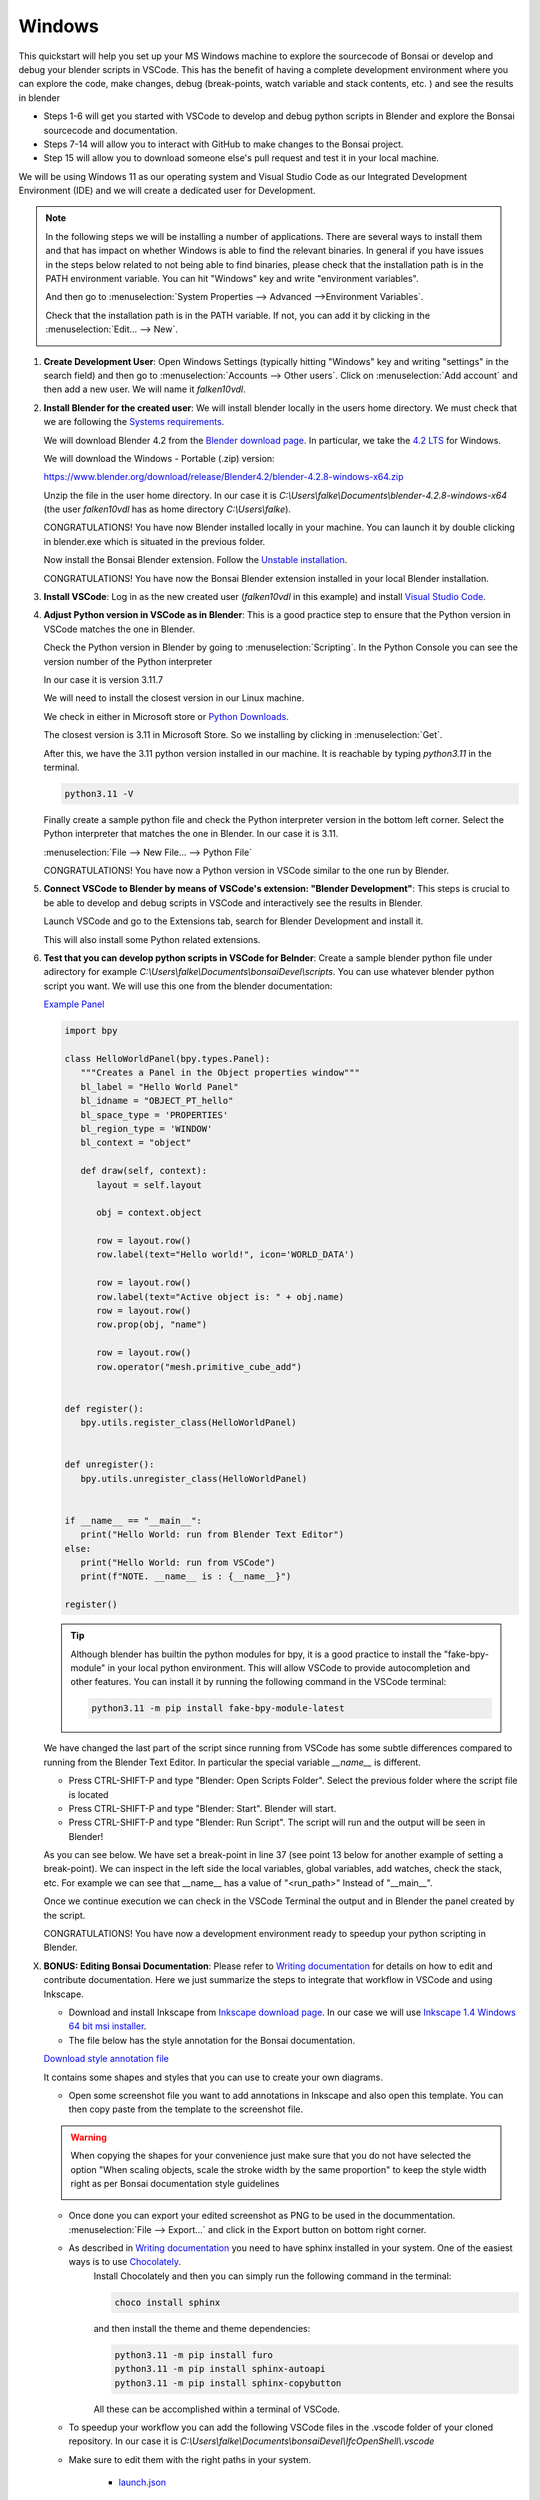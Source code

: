 Windows
================

This quickstart will help you set up your MS Windows machine to explore the sourcecode of Bonsai 
or develop and debug your blender scripts in VSCode. This has the benefit of having a complete
development environment where you can explore the code, make changes, debug (break-points, watch 
variable and stack contents, etc. ) and see the results in blender

- Steps 1-6 will get you started with VSCode to develop and debug python scripts in Blender and explore the Bonsai sourcecode and documentation.

- Steps 7-14 will allow you to interact with GitHub to make changes to the Bonsai project.

- Step 15 will allow you to download someone else's pull request and test it in your local machine.

We will be using Windows 11 as our operating system and Visual Studio Code as our 
Integrated Development Environment (IDE) and we will create a dedicated user for Development.

.. note::
   In the following steps we will be installing a number of applications. There are several ways to install them and that has impact on whether Windows is able to find the relevant binaries. In general if you have issues in the steps below
   related to not being able to find binaries, please check that the installation path is in the PATH environment variable. You can hit "Windows" key and write "environment variables".
   
   .. image:: images/environment-variables.png
      :width: 500 px

   And then go to :menuselection:`System Properties --> Advanced -->Environment Variables`.
   
   Check that the installation path is in the PATH variable. If not, you can add it by clicking in the :menuselection:`Edit... --> New`.

   .. image:: images/windows-path.png
      :width: 500 px


1. **Create Development User**: Open Windows Settings (typically hitting "Windows" key
   and writing "settings" in the search field) and then go to :menuselection:`Accounts --> Other users`.
   Click on :menuselection:`Add account` and then add a new user. We will name it *falken10vdl*.
   

   .. image:: images/win-add-user.png
      :width: 500 px
      

2. **Install Blender for the created user**: We will install blender locally in the users home directory.
   We must check that we are following the `Systems requirements <https://docs.bonsaibim.org/guides/development/installation.html/>`__.

   We will download Blender 4.2 from the `Blender download page <https://www.blender.org/download/>`__.
   In particular, we take the `4.2 LTS <https://www.blender.org/download/lts/4-2/>`__ for Windows.
   
   We will download the Windows - Portable (.zip) version: 
   
   https://www.blender.org/download/release/Blender4.2/blender-4.2.8-windows-x64.zip

   Unzip the file in the user home directory. In our case it is *C:\\Users\\falke\\Documents\\blender-4.2.8-windows-x64* (the user *falken10vdl* has as home directory *C:\\Users\\falke*).

   CONGRATULATIONS! You have now Blender installed locally in your machine. You can launch it by double clicking in blender.exe which is situated in the previous folder.

   Now install the Bonsai Blender extension. Follow the `Unstable installation <https://docs.bonsaibim.org/guides/development/installation.html#unstable-installation>`__.

   CONGRATULATIONS! You have now the Bonsai Blender extension installed in your local Blender installation.


3. **Install VSCode**: Log in as the new created user (*falken10vdl* in this example) 
   and install `Visual Studio Code <https://code.visualstudio.com/docs/?dv=win64user>`__. 



4. **Adjust Python version in VSCode as in Blender**: This is a good practice step to 
   ensure that the Python version in VSCode matches the one in Blender.

   Check the Python version in Blender by going to :menuselection:`Scripting`. In the Python Console you can see the version number of the Python 
   interpreter

   .. image:: images/blender-python-version.png
      :width: 1000 px

   
   In our case it is version 3.11.7
   
   We will need to install the closest version in our Linux machine.
   
   We check in either in Microsoft store or `Python Downloads <https://www.python.org/downloads/windows/>`__.

   The closest version is 3.11 in Microsoft Store. So we installing by clicking in :menuselection:`Get`.

   After this, we have the 3.11 python version installed in our machine. It is reachable by typing
   `python3.11` in the terminal.

   .. code-block:: bash

         python3.11 -V
      
   .. image:: images/python-version.png
         :width: 500 px

   Finally create a sample python file and check the Python interpreter version in the bottom left corner. Select the
   Python interpreter that matches the one in Blender. In our case it is 3.11.

   :menuselection:`File --> New File... --> Python File`


   .. image:: images/VSCode-python-version-windows.png
         :width: 1000 px

   CONGRATULATIONS! You have now a Python version in VSCode similar to the one run by Blender.

5. **Connect VSCode to Blender by means of VSCode's extension: "Blender Development"**: This steps
   is crucial to be able to develop and debug scripts in VSCode and interactively see the results in Blender.
      
   Launch VSCode and go to the Extensions tab, search for Blender Development and install it.

   .. image:: images/VSCode-blender-extension.png
         :width: 1000 px
   
   This will also install some Python related extensions.

6. **Test that you can develop python scripts in VSCode for Belnder**: Create a sample blender python file under adirectory
   for example *C:\\Users\\falke\\Documents\\bonsaiDevel\\scripts*. You can use whatever blender python script you want. 
   We will use this one from the blender documentation:
   
   `Example Panel <https://docs.blender.org/api/current/info_quickstart.html#example-panel>`__
  
   .. code-block:: python

      import bpy

      class HelloWorldPanel(bpy.types.Panel):
         """Creates a Panel in the Object properties window"""
         bl_label = "Hello World Panel"
         bl_idname = "OBJECT_PT_hello"
         bl_space_type = 'PROPERTIES'
         bl_region_type = 'WINDOW'
         bl_context = "object"

         def draw(self, context):
            layout = self.layout

            obj = context.object

            row = layout.row()
            row.label(text="Hello world!", icon='WORLD_DATA')

            row = layout.row()
            row.label(text="Active object is: " + obj.name)
            row = layout.row()
            row.prop(obj, "name")

            row = layout.row()
            row.operator("mesh.primitive_cube_add")


      def register():
         bpy.utils.register_class(HelloWorldPanel)


      def unregister():
         bpy.utils.unregister_class(HelloWorldPanel)


      if __name__ == "__main__":
         print("Hello World: run from Blender Text Editor")
      else:
         print("Hello World: run from VSCode")
         print(f"NOTE. __name__ is : {__name__}")

      register()


   .. tip::

      Although blender has builtin the python modules for bpy, it is a good practice to install the "fake-bpy-module" in your local python environment. 
      This will allow VSCode to provide autocompletion and other features. You can install it by running the following command in the VSCode terminal:

      .. code-block::
            
            python3.11 -m pip install fake-bpy-module-latest


      .. image:: images/install-bpy-fake-windows.png
         :width: 1000 px
   

   We have changed the last part of the script since running from VSCode has some subtle differences compared to running from the Blender Text Editor. In particular the special variable `__name__` is different.

   - Press CTRL-SHIFT-P and type "Blender: Open Scripts Folder". Select the previous folder where the script file is located
   - Press CTRL-SHIFT-P and type "Blender: Start". Blender will start.
   - Press CTRL-SHIFT-P and type "Blender: Run Script". The script will run and the output will be seen in Blender!
   
   As you can see below. We have set a break-point in line 37 (see point 13 below for another example of setting a break-point). We can inspect in the left side the local variables, global variables, add watches, 
   check the stack, etc. For example we can see that __name__ has a value of "<run_path>" Instead of "__main__".

   .. image:: images/script-blender-vscode.png
      :width: 1000 px

   
   Once we continue execution we can check in the VSCode Terminal the output and in Blender the panel created by the script.

   .. image:: images/script-blender-vscode-2.png
         :width: 1000 px


   CONGRATULATIONS! You have now a development environment ready to speedup your python scripting in Blender.


X. **BONUS: Editing Bonsai Documentation**: Please refer to `Writing documentation <https://docs.bonsaibim.org/guides/development/writing_docs.html/>`__ for details on how to edit and contribute documentation.
   Here we just summarize the steps to integrate that workflow in VSCode and using Inkscape.

   - Download and install Inkscape from `Inkscape download page <https://inkscape.org/release>`__. In our case we will use `Inkscape 1.4 Windows 64 bit msi installer <https://inkscape.org/release/inkscape-1.4/windows/64-bit/msi/dl/>`__.  

   - The file below has the style annotation for the Bonsai documentation.

   .. container:: blockbutton

      `Download style annotation file <https://docs.bonsaibim.org/quickstart/ide/bonsai_style_annotation.svg>`__

   It contains some shapes and styles that you can use to create your own diagrams.

   .. image:: images/inkscape-annotation-template.png
         :width: 1000 px

   - Open some screenshot file you want to add annotations in Inkscape and also open this template. You can then copy paste from the template to the screenshot file.

   .. warning::
      When copying the shapes for your convenience just make sure that you do not have selected the option "When scaling objects, scale the stroke width by the same proportion" 
      to keep the style width right as per Bonsai documentation style guidelines
   
      .. image:: images/inkscape-scaling-outline.png
         :width: 1000 px

   - Once done you can export your edited screenshot as PNG to be used in the docummentation. :menuselection:`File --> Export...` and click in the Export button on bottom right corner.
   - As described in `Writing documentation <https://docs.bonsaibim.org/guides/development/writing_docs.html/>`__ you need to have sphinx installed in your system. One of the easiest ways is to use `Chocolately <https://chocolatey.org/install>`__. 
      Install Chocolately and then you can simply run the following command in the terminal:

      .. code-block::

         choco install sphinx

      and then install the theme and theme dependencies:

      .. code-block::

         python3.11 -m pip install furo
         python3.11 -m pip install sphinx-autoapi
         python3.11 -m pip install sphinx-copybutton

      All these can be accomplished within a terminal of VSCode.

      .. image:: images/doc-pip-furo.png
            :width: 1000 px


   - To speedup your workflow you can add the following VSCode files in the .vscode folder of your cloned repository. In our case it is *C:\\Users\\falke\\Documents\\bonsaiDevel\\IfcOpenShell\\.vscode*
   - Make sure to edit them with the right paths in your system.

      - `launch.json <https://docs.bonsaibim.org/quickstart/ide/windows/launch.json>`__

         .. image:: images/launch-windows-jason.png
               :width: 1000 px

      - `tasks.json <https://docs.bonsaibim.org/quickstart/ide/windows/tasks.json>`__
      
         .. image:: images/tasks-windows-jason.png
               :width: 1000 px

   - Now you can use the debug tool in VSCode to regenerate the html documentation by cliking the "Play" button *BonsaiDocsServer (IfcOpenShell)* in the top left corner of the debug tool.

      .. image:: images/bonsai-doc-server.png
            :width: 1000 px

   - Once the server is started you can open a browser and go to the following URL:
      http://localhost:8000/ and you will see the documentation.

   - In order to rebuild the documentation you need to stop the server and run the command again. You can do this by clicking in the "Abort" button in the bottom right corner of the debug tool.

      .. image:: images/doc-server-running.png
            :width: 1000 px

   CONGRATULATIONS! And happy documenting!
            


Now let's find out how to interact with GitHub in order to make changes to the Bonsai project.


7. **Install GitHub related VSCode extensions**: To facilitate the use of git commands and pulling
   and pushing files from a local repository towards github, please install as well the following VSCode
   extensions:

   - GitHub Pull Requests
   - GitHub Repositories
   - Remote Repositories
   
   Optionaly you can also install Copilot extensions
   
   - GitHub Copilot
   - GitHub Copilot Chat

   .. image:: images/VSCode-extensions.png
         :width: 500 px


8. **Fork IfcOpenShell project from GitHub**: For this step you will need an account on GitHub. 
   Once you have a registered account you can find it under https://github.com/YOURGITHUBUSERID
   In the example for *falken10vdl* the link is https://github.com/falken10vdl

   .. image:: images/GitHubUser.png
      :width: 1000 px

   Go to the `IfcOpenShell GitHub page <https://github.com/IfcOpenShell/IfcOpenShell/>`__. And 
   click on the Fork button. Please make sure that you are logged with your GitHub account as shown in the 
   top right corner of the page.

   .. image:: images/fork-bonsai.png
      :width: 1000 px

   Once the fork is generated you will be redirected to your own fork of the IfcOpenShell project.

   .. image:: images/forked-bonsai.png
      :width: 1000 px

   Now we will clone the forked repository to our local machine. 

9. **Clone bonsai to our development environment**: Launch VSCode
   Select the Source Control tool. Then  :menuselection:`Clone repository` and then select "Clone from GitHub".
   
   .. image:: images/cloning-from-github.png
      :width: 1000 px

   A series of steps will be required to authenticate with GitHub. You will need to provide your GitHub credentials.
   Once VSCode has authenticated yourself in GitHub, you will be able to select the repository you want to clone. 
   In this case we will clone the IfcOpenShell repository.

   .. image:: images/selecting-forked-repo.png
      :width: 1000 px

   VSCode will ask you to select a folder where the repository will be cloned. and it will start the cloning process.

   Once finished, you will see the repository in the Explorer tool.

   .. image:: images/cloned-repo.png
      :width: 1000 px

10. **Link the Bonsai addon to the local cloned repository**: We will now edit the following 
    script that establishes links from the unstable-installation to the cloned repository so we 
    can easily see the changes done in the cloned repository taken effect when we load blender 
    locally.

    .. container:: blockbutton

       `Download dev_environment.bat <https://docs.bonsaibim.org/quickstart/ide/windows/dev_environment.bat>`__

    Edit the file to match the paths in your system. In our case we will edit the following lines:

    - SET REPO_PATH=%HOMEDRIVE%\\Users\\%USERNAME%\\Documents\\bonsaiDevel\\IfcOpenShell
    - SET BLENDER_PATH=%HOMEDRIVE%\\Users\\%USERNAME%\\AppData\\Roaming\\Blender Foundation\\Blender\\4.2
    - SET PACKAGE_PATH=%BLENDER_PATH%\\extensions\\.local\\lib\\python3.11\\site-packages
    - SET BONSAI_PATH=%BLENDER_PATH%\\extensions\\raw_githubusercontent_com\\bonsai

    You need to run it as an administrator.

    .. image:: images/run-as-administrator.png
       :width: 1000 px
    
    Confirm the data and the script will create the necessary links.

    .. image:: images/running-dev_environment-bat.png
       :width: 1000 px


    .. warning::
   
       If you receive errors like this:

       .. code-block:: bash

          The system cannot find the path specified.

       It means that you have not installed the Bonsai Blender extension. Please refer to tha 
       last part of point 2. above and follow the `Unstable installation <https://docs.bonsaibim.org/guides/development/installation.html#unstable-installation>`__.


11. **Adjust the VSCode Blender extension**: We will now make some adjustments to the VSCode Blender extension to ease the reload of the addon.
    Select the Extensions tool. Then  :menuselection:`Blender Development` and then select :menuselection:`Settings`.

    .. image:: images/VSCode-blender-extension-settings.png
       :width: 1000 px

    Click twice in "Add Item" within the *Blender: Additonal Arguments* section and add the following two items (adapt *Testing.ifc* to the name of the IFC file you want to 
    test during Bonsai development):

    - --python-expr
    - import bpy; import os; os.chdir("C:\\\\Users\\\\falke\\\\Documents\\\\blender-4.2.8-windows-x64"); bpy.ops.bim.load_project(filepath="C:\\\\Users\\\\falke\\\\Documents\\\\bonsaiDevel\\\\Testing.ifc", should_start_fresh_session=True, use_detailed_tooltip=True)

    .. image:: images/VSCode-blender-additional-arguments-windows.png
       :width: 1000 px

    .. Note::
   
      You can use double backslash (\\\\) and double quotes (") in the path for correct interpretation by VSCode or you can use single forward slash
      (/) and single quotes (') as well. In this case the path will be: 'C:/Users/falke/Documents/bonsaiDevel/Testing.ifc'

      .. image:: images/VSCode-blender-additional-arguments-2-windows.png
         :width: 1000 px


    Make sure that Blender > Addon: Just My code is not selected (This allows to set the breakpoints anywhere in the source code).

    .. image:: images/just-my-code-false.png
       :width: 1000 px


    .. warning::
   
       This way to use the VSCode Blender extension is not the standard one. Refer to the `VSCode Blender extension documentation <https://github.com/JacquesLucke/blender_vscode>`__ for the standard way to use it.
       The reason behind is that this allows us to start VSCode in the top of the cloned repository so
       all the Git related funtionality in VSCode works properly and we have a complete view from VSCode 
       :menuselection:`Explorer` tool of the whole repository. 
      
       Bonsai is a big project with a lot of dependencies
       so reloading it is not an easy task (see discussion in https://community.osarch.org/discussion/1650/vscode-and-jacquesluckes-blender-vscode/p1). We have taken the pragmatic approach to start blender with a specific file (*Testing.ifc*) 
       and then we can reload the addon from the Blender UI which also uploads automatically the changes in the addon and the testing file
       
       To summarize:

       - We need *Blender > Addon: Just My code* to get the breakpoint functionality even if the addon is not "registered/loaded" to the extension (due to the root folder we use)
       - We need *Blender: Additonal Arguments* to automatically load the Testing.ifc file when we start Blender from VSCode (We do not use *Blender:Reload Addons* since it does not work in our case)

       Instead of restarting Blender from VSCode, we use the Blender UI that, as explainedin the next step, it provides a simple way to get the addon and the Testing file reloaded.

12. **Launch blender from VSCode**: We are now ready to launch Blender from VSCode. 
    Open VSCode. Open the cloned repository if not already open.
    Press CTRL-SHIFT-P and type "Blender: Start".

    .. image:: images/VSCode-blender-start.png
       :width: 1000 px
  
    Blender will start loading the Testing.ifc file. You can now start exploring the code and make changes to the addon!

    .. image:: images/VSCode-and-blender.png
       :width: 1000 px

    In order to be able to restart blender (and reload the addons + reload the Testing file) we need to 
    enable "Developer Extras" and also a good practice is to enable "Python Tooltips" in :menuselection:`Edit --> Preferences --> Interface`.

    .. image:: images/enable-developer-extras.png
       :width: 500 px

    Once these are enabled, you can press F3 and write "restart" to restart Blender.

    .. image:: images/restart-blender.png
       :width: 1000 px


    .. warning::
       The Windows conpty Dll will force the terminal to be detached once Blender is restarted and you will lose the console output. 
       In order to avoid that, you can enable the following settings in VSCode:

       Go to :menuselection:`File --> Preferences --> Settings` and search for "terminal.integrated.windows". Enable both *terminal.integrated.windowsEnableConpty* 
       and *terminal.integrated.windowsUseConptyDll*.

       .. image:: images/terminal-integrated-windows.png
          :width: 1000 px

       - *terminal.integrated.windowsEnableConpty* makes it possible to restart blender from Bonsai restart_blender command.

       - *terminal.integrated.windowsUseConptyDll* makes it possible to maintain the console attached so the output of the reloaded blender instance is still visible in the terminal.
      
    .. note::

       Once you enable "Developer Extras" you will see that you can right click in the UI and select "Source Code" to see the code behind the UI. For example in the image below you can
       right click in the "Generate SVG" and select "Edit Source".

         .. image:: images/edit_source.png
            :width: 1000 px
      
       Then in the "Scripting" tab you can click and select a new editor windows that has been created (in this case it is called "uy.py").

       .. image:: images/scripting_ui_code.png
          :width: 500 px
   
       If you select it, you will see the relevant code with a vertical blue line marking the exact point in the source code where the UI element is defined.
      
       .. image:: images/marked_code.png
          :width: 1000 px

       From there it is quite usefull to search in VSCode to find the relevant file within the Bonsai source code. For that you can go to :menuselection:`Edit --> Find in Files`.

       .. image:: images/vscode_search_in_files.png
          :width: 350 px

       Then you can click in the results to get the file opened in the editor.
      
       .. image:: images/vscode_search_results.png
          :width: 1000 px


    .. tip::

       Once you enable "developer Extras" you will be able to select in :menuselection:`Edit --> Preferences --> Experimental --> Debugging` a number of options related to code development.

       .. image:: images/blender_experimental_debugging.png
          :width: 500 px
       
       In the case case of Bonsai. You have the TAB :menuselection:`Quality & Coordination --> Debug --> Experimental --> Debugging` that also provides a number of tools to ease the development process.

       .. image:: images/bonsai_debug.png
          :width: 500 px
       
       Finally, there are a number of usefull Blender addons that can also help you in the development process. For example "Icon Viewer" or "Math vis".

       .. image:: images/blender_development_addons.png
          :width: 500 px


13. **Add a break-point**: Let's add a break-point in the code to see how it works.
    Press CTRL-SHIFT-P and type "Blender: Start". Blender will start.
    Open the cloned folder and go to  *src > bonsai > bonsai > bim > module > light > prop.py* and go to line 75.  
    Add a line for a print statement and click on the left side of the line number to add a break-point.

    .. code-block:: python

      74   def update_shadow_mode(self, context):
      75      print("Shadow mode", self.shadow_mode)
      76      if self.shadow_mode == "SHADING":


    Set a break-point in line 75.

    .. image:: images/break-point.png
       :width: 1000 px

    In Blender. Go To SOLAR ANALYSIS Tool in Bonsai and Click in "No Shadow", "Shaded" or "Rendered"

    .. image:: images/trigger-breakpoint.png
       :width: 1000 px


    This will trigger the break-point. See how the execution is stopped at the break-point.

    .. image:: images/break-point-stop.png
       :width: 1000 px


    Click in the debugging tools the option for "step over" (F10).

    .. image:: images/step-over.png
       :width: 1000 px

    You can see the print statement executed and the output in the VSCode internal terminal.

    .. image:: images/print-to-console.png
       :width: 1000 px


    From here you can watch the local variables, global variables, add watches, check the stack, etc.
    Resume execution or move step by step to see how the code is executed.

    CONGRATULATIONS! You have now a development environment ready to explore the Bonsai code and contribute to the project.

14. **Make changes and do a Pull Request to the project**: In the previous steps we got a complete IDE to explore and make changes to the Bonsai sourcecode.
    In this step we will provide a simple workflow of using Git commands within VSCode to make changes and do a Pull Request to the project.
    Bonsai changes very fast so our cloned repository will be outdated very soon. We propose to do the following:

    a. Check in our GitHub page if our project fork (https://github.com/falken10vdl/IfcOpenShell) is outdated compared to the IfcOpenShell main branch (https://github.com/IfcOpenShell/IfcOpenShell).
    b. Sync our fork with the upstream branch (if needed).
    c. Pull the changes in our porject fork to our local repository (/home/falken10vdl/bonsaiDevel).
    d. Create a new branch in our local repository (example: *DOC_QS_IDE*)
    e. Publish the branch to our project fork in GitHub. 
    f. Make changes in the code.
    g. Commit the changes.
    h. Push the changes to our project fork.
    i. Create a Pull Request to the upstream main branch of the IfcOpenShell project.

    Let's see below the steps with an example of changing the documentation of the Quickstart guide for the IDE in Windows.

    a. Check in our GitHub page if our project fork is outdated. Click *Update branch*

       .. image:: images/check-fork.png
          :width: 1000 px
 
    b. After clicking *Update branch* our fork is up to date with the upstream main branch.

       .. image:: images/sync-fork.png
          :width: 1000 px

    c. Pull the changes in our project fork to our local repository
    
       .. image:: images/pull-changes.png
          :width: 1000 px
   
    d. Create a new branch in our local repository by clicking in the current branch name in the bottom left corner of the VSCode window. Give a name to the branch and press Enter.

       .. image:: images/create-branch.png
          :width: 1000 px

       The new branch is created and we can see it in the bottom left corner of the VSCode window.

       .. image:: images/new-branch-local.png
          :width: 1000 px

    e. Publish the branch to our project fork in GitHub by clicking in the publish button (*little cloud with up arrow*) in the bottom 
       left corner of the VSCode window. Select as origin the project fork.

       .. image:: images/new-branch-publish-to-private-github.png
          :width: 1000 px

       Check that the branch is now in our project fork in GitHub.

       .. image:: images/new-branch-in-private-github.png
          :width: 1000 px

    f. Make changes in the code. In this case we will change documentation by adding a Quickstart for the IDE in Windows. :)

       .. image:: images/make-changes-windows.png
          :width: 1000 px

    g. Commit the changes.
       
       First provide your user name and email to Git (this is required only once).

       .. image:: images/git-user-email-windows.png
          :width: 1000 px

       Then commit the changes by clicking in the check mark in the Source Control tool.

       .. image:: images/commit-changes-windows.png
          :width: 1000 px

       Accept the staging of the changes prior to commit.

       .. image:: images/staging-prior-commit.png
          :width: 350 px

    h. Push the changes to our new branch in the github project fork.
    
       .. image:: images/push-to-private-fork-new-branch.png
          :width: 1000 px

       Check that the changes are in the project fork in GitHub. You can see that the directory *ide* has been added, for example.

       .. image:: images/private-fork-new-branch-updated-windows.png
          :width: 1000 px


    i. Create a Pull Request to the upstream main branch of the IfcOpenShell project.
       Go to your GitHub page and you will see that the new branch has 1 commit ahead of the upstream main branch. Click in the *Compare & pull request* button.

       .. image:: images/compare-and-pull-request.png
          :width: 1000 px

       Verify that the changes are correct, add a description and click in the *Create pull request* button.

       .. image:: images/pull-request-windows.png
          :width: 1000 px

       .. note::

          If you need to update the Pull Request with new changes, you can do it by making the changes in the local repository and then commit and push them to the same branch. 
          The Pull Request will be updated automatically. You can also add comments to the Pull Request to explain the changes made.

       .. warning::

          Sometimes the process of changing the initial code for the Pull Request takes enough time that already the upstream main branch has changed significately. This means that a direct merge to the upstream branch
          is not possible without conflicts. In this case you will need to rebase the Pull Request branch with the upstream main branch.This takes all your commits from the current PR branch and reapplies them one by one on top of the latest commits 
          in the target branch (which should be the upstream main branch). This is a bit more complex process and you can refer to the `Using Git source control in VS Code <https://code.visualstudio.com/docs/sourcecontrol/overview>`__ for more information.

          .. image:: images/rebase_branch.png
             :width: 1000 px


    CONGRATULATIONS! You have now made a change in the Bonsai project and created a Pull Request to the main branch of the project. Happy coding and documenting!

15. **Test someone else's Pull Request**: Ofen times you want to provide feedback to someone else's Pull Request. 
    A simple way to do this is by using the GitHub Pull Request extension in VSCode. Please refer to `GitHub Pull Requests in Visual Studio Code <https://code.visualstudio.com/blogs/2018/09/10/introducing-github-pullrequests>`__  for more information.

    .. image:: images/checkout_pull_request_vscode.png
       :width: 1000 px

    This will fetch the branch of the Pull Request and you will be able to test it as if you had created your own branch.

    .. image:: images/pull_request_see.png
       :width: 1000 px
    
    You can also use the GitHub Pull Request extension to review the Pull Request and provide comments. And of course the rest of the VSCode functionality to test, debug, improve, etc. the code.

    CONGRATULATIONS! and happy testing!